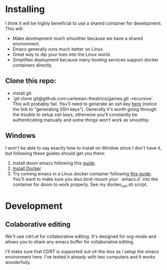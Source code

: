 
* Installing
I think it will be highly beneficial to use a shared container for development.
This will:

- Make development much smoother because we have a shared environment.
- Emacs generally runs much better on Linux.
- Great way to dip your toes into the Linux world.
- Simplifies deployment because many hosting services support docker
  containers directly.

** Clone this repo:
- install git.
- `git clone git@github.com:cartesian-theatrics/games.git --recursive`. This will probably
  fail. You'll need to generate an ssh key [[https://github.com/settings/keys][here]] (notice the link to "generating SSH keys").
  Generally it's worth going through the trouble to setup ssh keys, otherwise you'll constantly
  be authenticating manually and some things won't work as smoothly.

** Windows
I won't be able to say exactly how to install on Window since I don't have it,
but following these guides should get you there:

1. Install doom emacs following this [[https://earvingad.github.io/posts/doom_emacs_windows/][guide]].
2. [[https://docs.docker.com/docker-for-windows/install/][Install Docker]]
3. Try running emacs in a Linux docker container following [[https://github.com/JAremko/docker-emacs#windows][this guide]]. You'll want
   to make sure you also bind-mount your `.emacs.d` into the container for doom to
   work properly. See my docker_run.sh script.
* Development
** Colaborative editing
We'll use cdrt.el for collaborative editing. It's designed for
org-mode and allows you to share any emacs buffer for collaborative
editing.

I'll make sure that CDRT is supported out-of-the-box as I setup the emacs
environment here. I've tested it already with two computers and it works
wonderfully.
